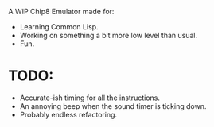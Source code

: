 A WIP Chip8 Emulator made for:

- Learning Common Lisp.
- Working on something a bit more low level than usual.
- Fun.

* TODO:

- Accurate-ish timing for all the instructions.
- An annoying beep when the sound timer is ticking down.
- Probably endless refactoring.
